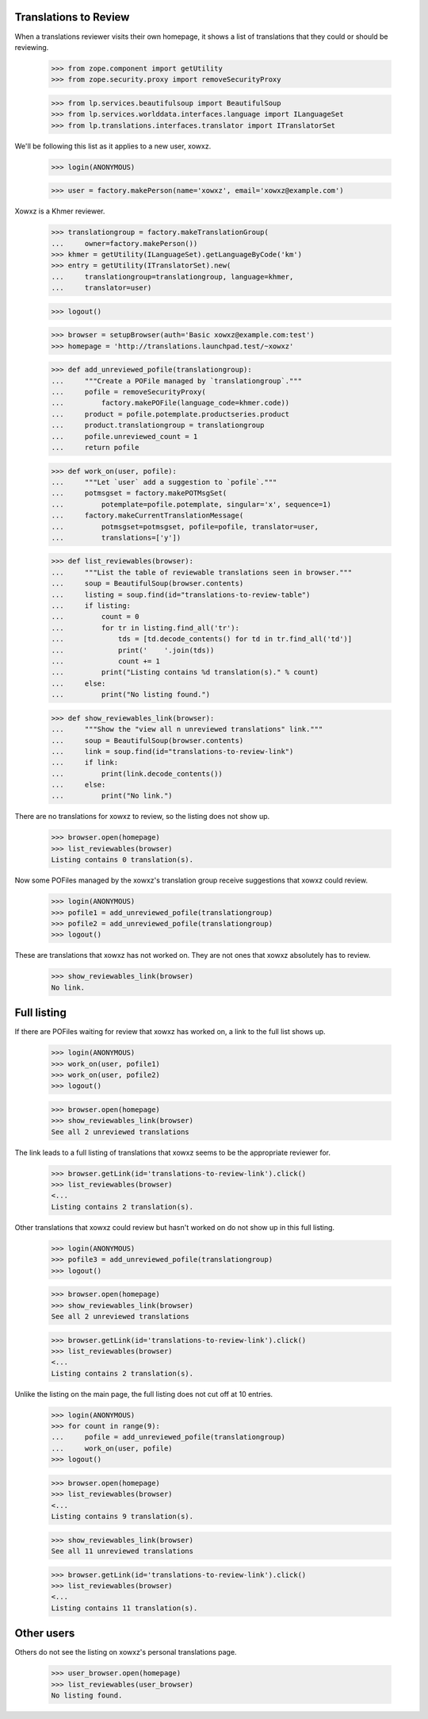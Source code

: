 Translations to Review
----------------------

When a translations reviewer visits their own homepage, it shows a list
of translations that they could or should be reviewing.

    >>> from zope.component import getUtility
    >>> from zope.security.proxy import removeSecurityProxy

    >>> from lp.services.beautifulsoup import BeautifulSoup
    >>> from lp.services.worlddata.interfaces.language import ILanguageSet
    >>> from lp.translations.interfaces.translator import ITranslatorSet

We'll be following this list as it applies to a new user, xowxz.

    >>> login(ANONYMOUS)

    >>> user = factory.makePerson(name='xowxz', email='xowxz@example.com')

Xowxz is a Khmer reviewer.

    >>> translationgroup = factory.makeTranslationGroup(
    ...     owner=factory.makePerson())
    >>> khmer = getUtility(ILanguageSet).getLanguageByCode('km')
    >>> entry = getUtility(ITranslatorSet).new(
    ...     translationgroup=translationgroup, language=khmer,
    ...     translator=user)

    >>> logout()

    >>> browser = setupBrowser(auth='Basic xowxz@example.com:test')
    >>> homepage = 'http://translations.launchpad.test/~xowxz'

    >>> def add_unreviewed_pofile(translationgroup):
    ...     """Create a POFile managed by `translationgroup`."""
    ...     pofile = removeSecurityProxy(
    ...         factory.makePOFile(language_code=khmer.code))
    ...     product = pofile.potemplate.productseries.product
    ...     product.translationgroup = translationgroup
    ...     pofile.unreviewed_count = 1
    ...     return pofile

    >>> def work_on(user, pofile):
    ...     """Let `user` add a suggestion to `pofile`."""
    ...     potmsgset = factory.makePOTMsgSet(
    ...         potemplate=pofile.potemplate, singular='x', sequence=1)
    ...     factory.makeCurrentTranslationMessage(
    ...         potmsgset=potmsgset, pofile=pofile, translator=user,
    ...         translations=['y'])

    >>> def list_reviewables(browser):
    ...     """List the table of reviewable translations seen in browser."""
    ...     soup = BeautifulSoup(browser.contents)
    ...     listing = soup.find(id="translations-to-review-table")
    ...     if listing:
    ...         count = 0
    ...         for tr in listing.find_all('tr'):
    ...             tds = [td.decode_contents() for td in tr.find_all('td')]
    ...             print('    '.join(tds))
    ...             count += 1
    ...         print("Listing contains %d translation(s)." % count)
    ...     else:
    ...         print("No listing found.")

    >>> def show_reviewables_link(browser):
    ...     """Show the "view all n unreviewed translations" link."""
    ...     soup = BeautifulSoup(browser.contents)
    ...     link = soup.find(id="translations-to-review-link")
    ...     if link:
    ...         print(link.decode_contents())
    ...     else:
    ...         print("No link.")

There are no translations for xowxz to review, so the listing does not
show up.

    >>> browser.open(homepage)
    >>> list_reviewables(browser)
    Listing contains 0 translation(s).

Now some POFiles managed by the xowxz's translation group receive
suggestions that xowxz could review.

    >>> login(ANONYMOUS)
    >>> pofile1 = add_unreviewed_pofile(translationgroup)
    >>> pofile2 = add_unreviewed_pofile(translationgroup)
    >>> logout()

These are translations that xowxz has not worked on.  They are not ones
that xowxz absolutely has to review.

    >>> show_reviewables_link(browser)
    No link.


Full listing
------------

If there are POFiles waiting for review that xowxz has worked on, a link
to the full list shows up.

    >>> login(ANONYMOUS)
    >>> work_on(user, pofile1)
    >>> work_on(user, pofile2)
    >>> logout()

    >>> browser.open(homepage)
    >>> show_reviewables_link(browser)
    See all 2 unreviewed translations

The link leads to a full listing of translations that xowxz seems to be
the appropriate reviewer for.

    >>> browser.getLink(id='translations-to-review-link').click()
    >>> list_reviewables(browser)
    <...
    Listing contains 2 translation(s).

Other translations that xowxz could review but hasn't worked on do not
show up in this full listing.

    >>> login(ANONYMOUS)
    >>> pofile3 = add_unreviewed_pofile(translationgroup)
    >>> logout()

    >>> browser.open(homepage)
    >>> show_reviewables_link(browser)
    See all 2 unreviewed translations

    >>> browser.getLink(id='translations-to-review-link').click()
    >>> list_reviewables(browser)
    <...
    Listing contains 2 translation(s).

Unlike the listing on the main page, the full listing does not cut off
at 10 entries.

    >>> login(ANONYMOUS)
    >>> for count in range(9):
    ...     pofile = add_unreviewed_pofile(translationgroup)
    ...     work_on(user, pofile)
    >>> logout()

    >>> browser.open(homepage)
    >>> list_reviewables(browser)
    <...
    Listing contains 9 translation(s).

    >>> show_reviewables_link(browser)
    See all 11 unreviewed translations

    >>> browser.getLink(id='translations-to-review-link').click()
    >>> list_reviewables(browser)
    <...
    Listing contains 11 translation(s).


Other users
-----------

Others do not see the listing on xowxz's personal translations page.

    >>> user_browser.open(homepage)
    >>> list_reviewables(user_browser)
    No listing found.
